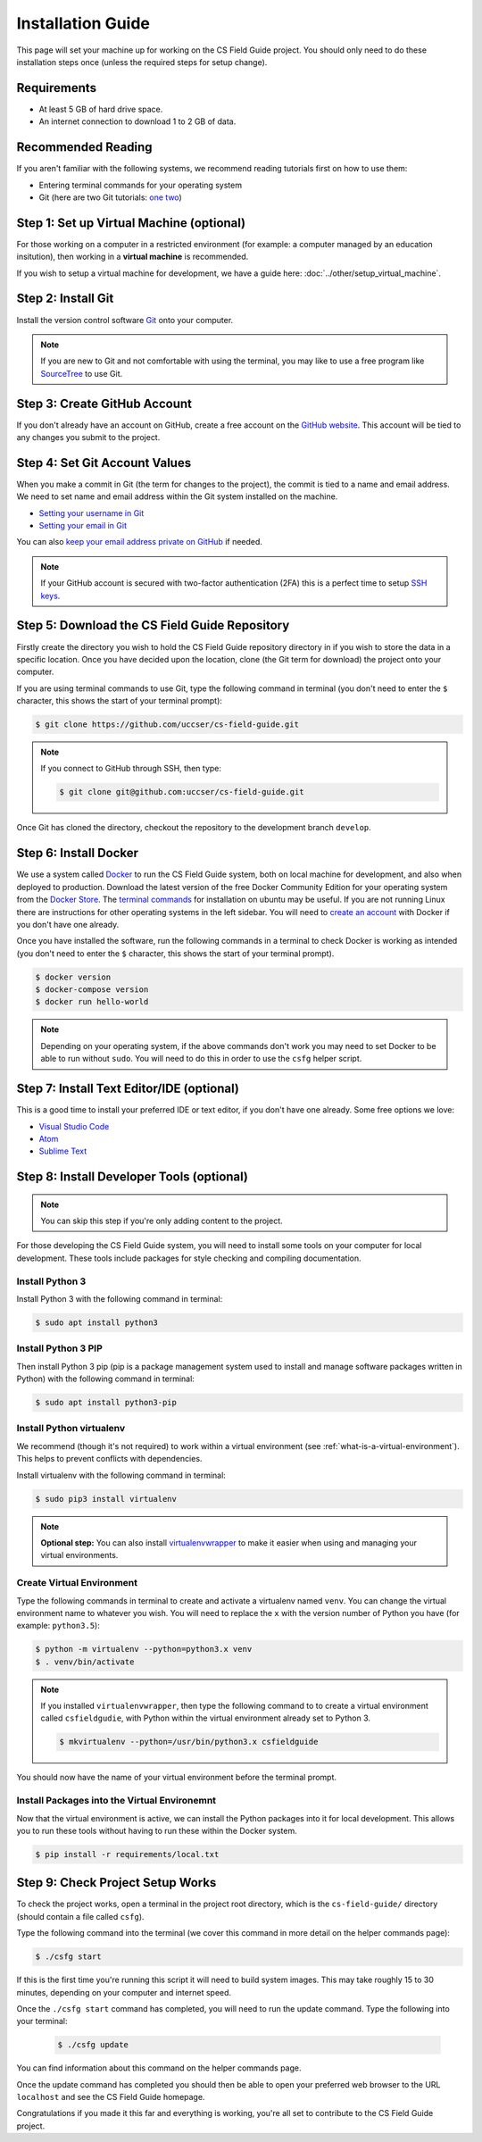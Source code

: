 Installation Guide
#################################################

This page will set your machine up for working on the CS Field Guide project.
You should only need to do these installation steps once (unless the required steps for setup change).

Requirements
=================================================

- At least 5 GB of hard drive space.
- An internet connection to download 1 to 2 GB of data.

Recommended Reading
=================================================

If you aren't familiar with the following systems, we recommend reading tutorials first on how to use them:

- Entering terminal commands for your operating system
- Git (here are two Git tutorials: `one`_ `two`_)

Step 1: Set up Virtual Machine (optional)
=================================================

For those working on a computer in a restricted environment (for example: a computer managed by an education insitution), then working in a **virtual machine** is recommended.

If you wish to setup a virtual machine for development, we have a guide here:
:doc:`../other/setup_virtual_machine`.

.. _step-2-install-git:

Step 2: Install Git
=================================================

Install the version control software `Git`_ onto your computer.

.. note::

    If you are new to Git and not comfortable with using the terminal, you may like to use a free program like `SourceTree`_ to use Git.

Step 3: Create GitHub Account
=================================================

If you don't already have an account on GitHub, create a free account on the `GitHub website`_.
This account will be tied to any changes you submit to the project.

Step 4: Set Git Account Values
=================================================

When you make a commit in Git (the term for changes to the project), the commit is tied to a name and email address.
We need to set name and email address within the Git system installed on the machine.

- `Setting your username in Git`_
- `Setting your email in Git`_

You can also `keep your email address private on GitHub`_ if needed.

.. note::

    If your GitHub account is secured with two-factor authentication (2FA) this is a perfect time to setup `SSH keys`_.

Step 5: Download the CS Field Guide Repository
=================================================

Firstly create the directory you wish to hold the CS Field Guide repository directory in if you wish to store the data in a specific location.
Once you have decided upon the location, clone (the Git term for download) the project onto your computer.

If you are using terminal commands to use Git, type the following command in terminal (you don't need to enter the ``$`` character, this shows the start of your terminal prompt):

.. code-block:: bash

    $ git clone https://github.com/uccser/cs-field-guide.git

.. note::

    If you connect to GitHub through SSH, then type:

    .. code-block:: bash

        $ git clone git@github.com:uccser/cs-field-guide.git

Once Git has cloned the directory, checkout the repository to the development branch ``develop``.

Step 6: Install Docker
=================================================

We use a system called `Docker`_ to run the CS Field Guide system, both on local machine for development, and also when deployed to production.
Download the latest version of the free Docker Community Edition for your operating system from the `Docker Store`_.
The `terminal commands`_ for installation on ubuntu may be useful.
If you are not running Linux there are instructions for other operating systems in the left sidebar.
You will need to `create an account`_ with Docker if you don't have one already.

Once you have installed the software, run the following commands in a terminal to check Docker is working as intended (you don't need to enter the ``$`` character, this shows the start of your terminal prompt).

.. code-block:: bash

    $ docker version
    $ docker-compose version
    $ docker run hello-world

.. note::

    Depending on your operating system, if the above commands don't work you may need to set Docker to be able to run without ``sudo``.
    You will need to do this in order to use the ``csfg`` helper script.

Step 7: Install Text Editor/IDE (optional)
=================================================

This is a good time to install your preferred IDE or text editor, if you don't have one already.
Some free options we love:

- `Visual Studio Code`_
- `Atom`_
- `Sublime Text`_

Step 8: Install Developer Tools (optional)
=================================================

.. note::

    You can skip this step if you're only adding content to the project.

For those developing the CS Field Guide system, you will need to install some tools on your computer for local development.
These tools include packages for style checking and compiling documentation.

Install Python 3
------------------------------------------------------------------------------

Install Python 3 with the following command in terminal:

.. code-block:: bash

    $ sudo apt install python3

Install Python 3 PIP
------------------------------------------------------------------------------

Then install Python 3 pip (pip is a package management system used to install and manage software packages written in Python) with the following command in terminal:

.. code-block:: bash

    $ sudo apt install python3-pip

Install Python virtualenv
------------------------------------------------------------------------------

We recommend (though it's not required) to work within a virtual environment (see :ref:`what-is-a-virtual-environment`).
This helps to prevent conflicts with dependencies.

Install virtualenv with the following command in terminal:

.. code-block:: bash

    $ sudo pip3 install virtualenv

.. note::

    **Optional step:** You can also install `virtualenvwrapper`_ to make it easier when using and managing your virtual environments.

Create Virtual Environment
------------------------------------------------------------------------------

Type the following commands in terminal to create and activate a virtualenv named ``venv``.
You can change the virtual environment name to whatever you wish.
You will need to replace the ``x`` with the version number of Python you have (for example: ``python3.5``):

.. code-block:: bash

    $ python -m virtualenv --python=python3.x venv
    $ . venv/bin/activate

.. note::

    If you installed ``virtualenvwrapper``, then type the following command to to create a virtual environment called ``csfieldgudie``, with Python within the virtual environment already set to Python 3.

    .. code-block:: bash

        $ mkvirtualenv --python=/usr/bin/python3.x csfieldguide

You should now have the name of your virtual environment before the terminal prompt.

Install Packages into the Virtual Environemnt
------------------------------------------------------------------------------

Now that the virtual environment is active, we can install the Python packages into it for local development.
This allows you to run these tools without having to run these within the Docker system.

.. code-block:: bash

    $ pip install -r requirements/local.txt

.. _installation-check-project-setup-works:

Step 9: Check Project Setup Works
=================================================

To check the project works, open a terminal in the project root directory, which is the ``cs-field-guide/`` directory (should contain a file called ``csfg``).

Type the following command into the terminal (we cover this command in more detail on the helper commands page):

.. code-block:: bash

    $ ./csfg start

If this is the first time you're running this script it will need to build system images.
This may take roughly 15 to 30 minutes, depending on your computer and internet speed.

Once the ``./csfg start`` command has completed, you will need to run the update command.
Type the following into your terminal:

    .. code-block:: bash

        $ ./csfg update

You can find information about this command on the helper commands page.

Once the update command has completed you should then be able to open your preferred web browser to the URL ``localhost`` and see the CS Field Guide homepage.

Congratulations if you made it this far and everything is working, you're all set to contribute to the CS Field Guide project.

.. _one: https://git-scm.com/docs/gittutorial
.. _two: https://try.github.io/levels/1/challenges/1
.. _virtualenvwrapper: https://virtualenvwrapper.readthedocs.io/en/latest/
.. _Git: https://git-scm.com/
.. _SourceTree: https://www.sourcetreeapp.com/
.. _GitHub website: https://github.com/
.. _SSH keys: https://help.github.com/articles/connecting-to-github-with-ssh/
.. _Setting your username in Git: https://help.github.com/articles/setting-your-username-in-git/
.. _Setting your email in Git: https://help.github.com/articles/setting-your-email-in-git/
.. _keep your email address private on GitHub: https://help.github.com/articles/keeping-your-email-address-private/
.. _Docker: https://www.docker.com/
.. _Docker Store: https://store.docker.com/search?type=edition&offering=community
.. _Verto documentation: http://verto.readthedocs.io/en/latest/install.html
.. _Visual Studio Code: https://code.visualstudio.com/
.. _Atom: https://atom.io/
.. _Sublime Text: https://www.sublimetext.com/
.. _create an account: https://hub.docker.com/signup/
.. _terminal commands: https://docs.docker.com/install/linux/docker-ce/ubuntu/
